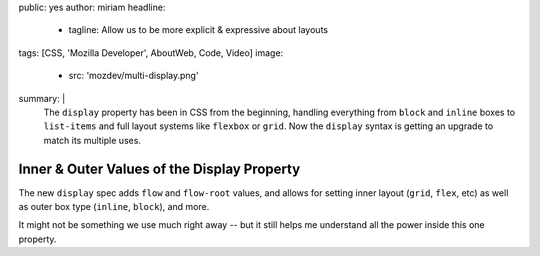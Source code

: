 public: yes
author: miriam
headline:
  - tagline: Allow us to be more explicit & expressive about layouts
tags: [CSS, 'Mozilla Developer', AboutWeb, Code, Video]
image:
  - src: 'mozdev/multi-display.png'
summary: |
  The ``display`` property has been in CSS from the beginning,
  handling everything from ``block`` and ``inline`` boxes
  to ``list-items`` and full layout systems like ``flexbox`` or ``grid``.
  Now the ``display`` syntax is getting an upgrade
  to match its multiple uses.


Inner & Outer Values of the Display Property
============================================

.. callmacro:: content.macros.j2#video
  :embed: '<iframe width="560" height="315" src="https://www.youtube.com/embed/4Clyc38U-MA" frameborder="0" allow="accelerometer; autoplay; encrypted-media; gyroscope; picture-in-picture" allowfullscreen></iframe>'

  Learn what's new in the CSS ``display`` property

The new ``display`` spec adds ``flow`` and ``flow-root`` values,
and allows for setting inner layout (``grid``, ``flex``, etc)
as well as outer box type (``inline``, ``block``), and more.

It might not be something we use much right away --
but it still helps me understand all the power inside this one property.
